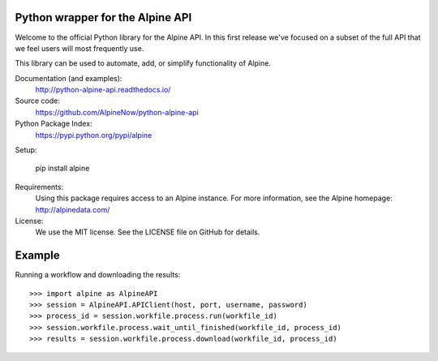 Python wrapper for the Alpine API
=================================

Welcome to the official Python library for the Alpine API. In this first release we've focused on a subset of the full
API that we feel users will most frequently use.

This library can be used to automate, add, or simplify functionality of Alpine.

Documentation (and examples):
   http://python-alpine-api.readthedocs.io/

Source code:
   https://github.com/AlpineNow/python-alpine-api

Python Package Index:
   https://pypi.python.org/pypi/alpine

Setup:

   pip install alpine

Requirements:
   Using this package requires access to an Alpine instance. For more information, see the Alpine homepage:
   http://alpinedata.com/

License:
   We use the MIT license. See the LICENSE file on GitHub for details.

Example
=======

Running a workflow and downloading the results::

    >>> import alpine as AlpineAPI
    >>> session = AlpineAPI.APIClient(host, port, username, password)
    >>> process_id = session.workfile.process.run(workfile_id)
    >>> session.workfile.process.wait_until_finished(workfile_id, process_id)
    >>> results = session.workfile.process.download(workfile_id, process_id)

